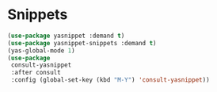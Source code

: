 * Snippets
#+PROPERTY: header-args:emacs-lisp :load yes
#+begin_src emacs-lisp
(use-package yasnippet :demand t)
(use-package yasnippet-snippets :demand t)
(yas-global-mode 1)
(use-package
 consult-yasnippet
 :after consult
 :config (global-set-key (kbd "M-Y") 'consult-yasnippet))
#+END_SRC
